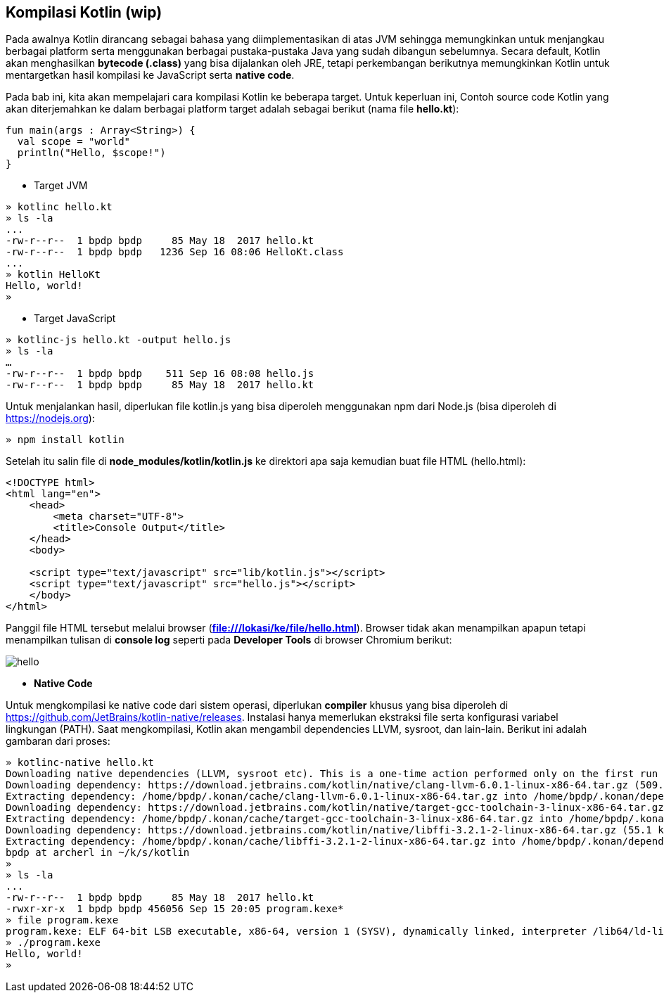 == Kompilasi Kotlin (wip)

Pada awalnya Kotlin dirancang sebagai bahasa yang diimplementasikan di atas JVM sehingga memungkinkan untuk menjangkau berbagai platform serta menggunakan berbagai pustaka-pustaka Java yang sudah dibangun sebelumnya. Secara default, Kotlin akan menghasilkan *bytecode (.class)* yang bisa dijalankan oleh JRE, tetapi perkembangan berikutnya memungkinkan Kotlin untuk mentargetkan hasil kompilasi ke JavaScript serta *native code*.

Pada bab ini, kita akan mempelajari cara kompilasi Kotlin ke beberapa target. Untuk keperluan ini, Contoh source code Kotlin yang akan diterjemahkan ke dalam berbagai platform target adalah sebagai berikut (nama file **hello.kt**):

[,kotlin]
----
fun main(args : Array<String>) {
  val scope = "world"
  println("Hello, $scope!")
}
----

* Target JVM

[,shell]
----
» kotlinc hello.kt
» ls -la
...
-rw-r--r--  1 bpdp bpdp     85 May 18  2017 hello.kt
-rw-r--r--  1 bpdp bpdp   1236 Sep 16 08:06 HelloKt.class
...
» kotlin HelloKt
Hello, world!
»
----

* Target JavaScript

[,shell]
----
» kotlinc-js hello.kt -output hello.js
» ls -la
…
-rw-r--r--  1 bpdp bpdp    511 Sep 16 08:08 hello.js
-rw-r--r--  1 bpdp bpdp     85 May 18  2017 hello.kt
----

Untuk menjalankan hasil, diperlukan file kotlin.js yang bisa diperoleh menggunakan npm dari Node.js (bisa diperoleh di https://nodejs.org):

[,shell]
----
» npm install kotlin
----

Setelah itu salin file di *node_modules/kotlin/kotlin.js* ke direktori apa saja kemudian buat file HTML (hello.html):

[,html]
----
<!DOCTYPE html>
<html lang="en">
    <head>
        <meta charset="UTF-8">
        <title>Console Output</title>
    </head>
    <body>

    <script type="text/javascript" src="lib/kotlin.js"></script>
    <script type="text/javascript" src="hello.js"></script>
    </body>
</html>
----

Panggil file HTML tersebut melalui browser (*file:///lokasi/ke/file/hello.html*). Browser tidak akan menampilkan apapun tetapi menampilkan tulisan di *console log* seperti pada *Developer Tools* di browser Chromium berikut:

image::01-06/hello.jpg[]

* *Native Code*

Untuk mengkompilasi ke native code dari sistem operasi, diperlukan *compiler* khusus yang bisa diperoleh di https://github.com/JetBrains/kotlin-native/releases. Instalasi hanya memerlukan ekstraksi file serta konfigurasi variabel lingkungan (PATH). Saat mengkompilasi, Kotlin akan mengambil dependencies LLVM, sysroot, dan lain-lain. Berikut ini adalah gambaran dari proses:

[,shell]
----
» kotlinc-native hello.kt
Downloading native dependencies (LLVM, sysroot etc). This is a one-time action performed only on the first run of the compiler.
Downloading dependency: https://download.jetbrains.com/kotlin/native/clang-llvm-6.0.1-linux-x86-64.tar.gz (509.0 MiB/509.0 MiB). Done.
Extracting dependency: /home/bpdp/.konan/cache/clang-llvm-6.0.1-linux-x86-64.tar.gz into /home/bpdp/.konan/dependencies
Downloading dependency: https://download.jetbrains.com/kotlin/native/target-gcc-toolchain-3-linux-x86-64.tar.gz (58.4 MiB/58.4 MiB). Done.
Extracting dependency: /home/bpdp/.konan/cache/target-gcc-toolchain-3-linux-x86-64.tar.gz into /home/bpdp/.konan/dependencies
Downloading dependency: https://download.jetbrains.com/kotlin/native/libffi-3.2.1-2-linux-x86-64.tar.gz (55.1 kiB/55.1 kiB). Done.
Extracting dependency: /home/bpdp/.konan/cache/libffi-3.2.1-2-linux-x86-64.tar.gz into /home/bpdp/.konan/dependencies
bpdp at archerl in ~/k/s/kotlin
»
» ls -la
...
-rw-r--r--  1 bpdp bpdp     85 May 18  2017 hello.kt
-rwxr-xr-x  1 bpdp bpdp 456056 Sep 15 20:05 program.kexe*
» file program.kexe
program.kexe: ELF 64-bit LSB executable, x86-64, version 1 (SYSV), dynamically linked, interpreter /lib64/ld-linux-x86-64.so.2, for GNU/Linux 2.6.16, BuildID[sha1]=814622b994377cc5764884f5686292550a54c7b4, not stripped
» ./program.kexe
Hello, world!
»
----
